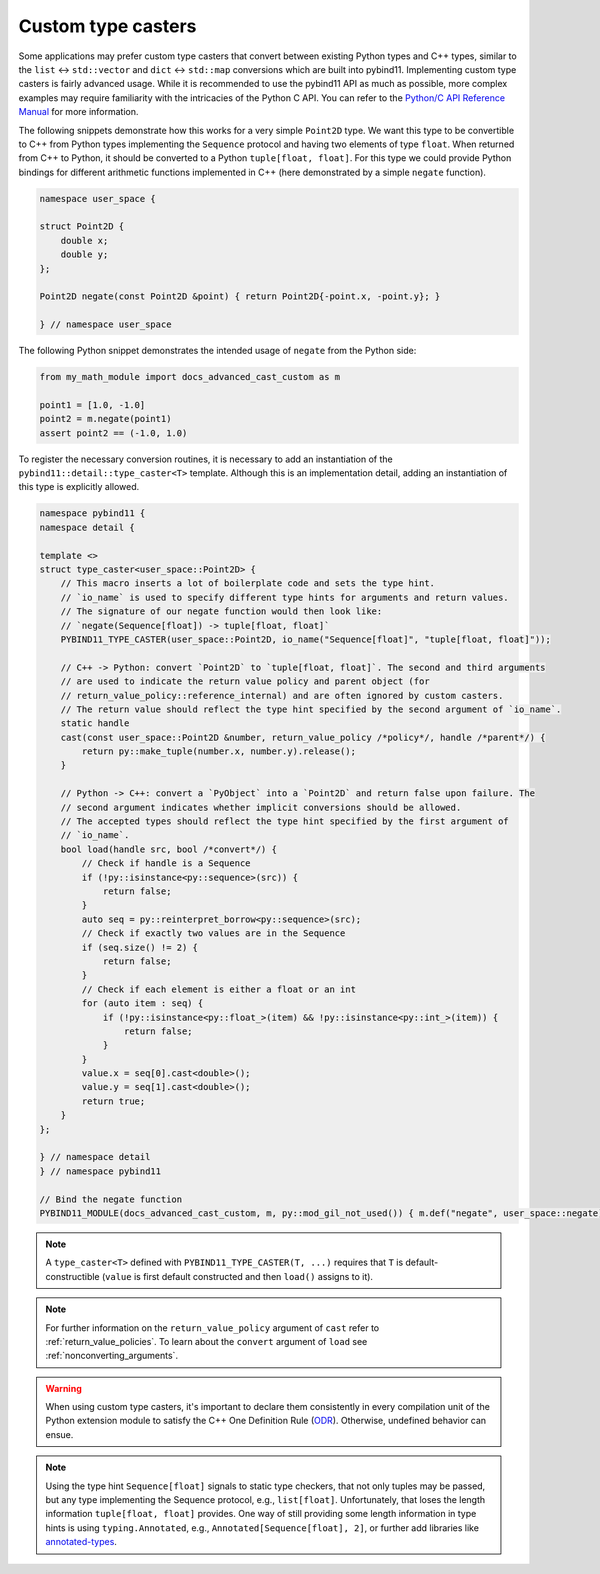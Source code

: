 .. _custom_type_caster:

Custom type casters
===================

Some applications may prefer custom type casters that convert between existing
Python types and C++ types, similar to the ``list`` ↔ ``std::vector``
and ``dict`` ↔ ``std::map`` conversions which are built into pybind11.
Implementing custom type casters is fairly advanced usage.
While it is recommended to use the pybind11 API as much as possible, more complex examples may
require familiarity with the intricacies of the Python C API.
You can refer to the `Python/C API Reference Manual <https://docs.python.org/3/c-api/index.html>`_
for more information.

The following snippets demonstrate how this works for a very simple ``Point2D`` type.
We want this type to be convertible to C++ from Python types implementing the
``Sequence`` protocol and having two elements of type ``float``.
When returned from C++ to Python, it should be converted to a Python ``tuple[float, float]``.
For this type we could provide Python bindings for different arithmetic functions implemented
in C++ (here demonstrated by a simple ``negate`` function).

..
    PLEASE KEEP THE CODE BLOCKS IN SYNC WITH
        tests/test_docs_advanced_cast_custom.cpp
        tests/test_docs_advanced_cast_custom.py
    Ideally, change the test, run pre-commit (incl. clang-format),
    then copy the changed code back here.
    Also use TEST_SUBMODULE in tests, but PYBIND11_MODULE in docs.

.. code-block:: cpp

    namespace user_space {

    struct Point2D {
        double x;
        double y;
    };

    Point2D negate(const Point2D &point) { return Point2D{-point.x, -point.y}; }

    } // namespace user_space


The following Python snippet demonstrates the intended usage of ``negate`` from the Python side:

.. code-block:: python

    from my_math_module import docs_advanced_cast_custom as m

    point1 = [1.0, -1.0]
    point2 = m.negate(point1)
    assert point2 == (-1.0, 1.0)

To register the necessary conversion routines, it is necessary to add an
instantiation of the ``pybind11::detail::type_caster<T>`` template.
Although this is an implementation detail, adding an instantiation of this
type is explicitly allowed.

.. code-block:: cpp

    namespace pybind11 {
    namespace detail {

    template <>
    struct type_caster<user_space::Point2D> {
        // This macro inserts a lot of boilerplate code and sets the type hint.
        // `io_name` is used to specify different type hints for arguments and return values.
        // The signature of our negate function would then look like:
        // `negate(Sequence[float]) -> tuple[float, float]`
        PYBIND11_TYPE_CASTER(user_space::Point2D, io_name("Sequence[float]", "tuple[float, float]"));

        // C++ -> Python: convert `Point2D` to `tuple[float, float]`. The second and third arguments
        // are used to indicate the return value policy and parent object (for
        // return_value_policy::reference_internal) and are often ignored by custom casters.
        // The return value should reflect the type hint specified by the second argument of `io_name`.
        static handle
        cast(const user_space::Point2D &number, return_value_policy /*policy*/, handle /*parent*/) {
            return py::make_tuple(number.x, number.y).release();
        }

        // Python -> C++: convert a `PyObject` into a `Point2D` and return false upon failure. The
        // second argument indicates whether implicit conversions should be allowed.
        // The accepted types should reflect the type hint specified by the first argument of
        // `io_name`.
        bool load(handle src, bool /*convert*/) {
            // Check if handle is a Sequence
            if (!py::isinstance<py::sequence>(src)) {
                return false;
            }
            auto seq = py::reinterpret_borrow<py::sequence>(src);
            // Check if exactly two values are in the Sequence
            if (seq.size() != 2) {
                return false;
            }
            // Check if each element is either a float or an int
            for (auto item : seq) {
                if (!py::isinstance<py::float_>(item) && !py::isinstance<py::int_>(item)) {
                    return false;
                }
            }
            value.x = seq[0].cast<double>();
            value.y = seq[1].cast<double>();
            return true;
        }
    };

    } // namespace detail
    } // namespace pybind11

    // Bind the negate function
    PYBIND11_MODULE(docs_advanced_cast_custom, m, py::mod_gil_not_used()) { m.def("negate", user_space::negate); }

.. note::

    A ``type_caster<T>`` defined with ``PYBIND11_TYPE_CASTER(T, ...)`` requires
    that ``T`` is default-constructible (``value`` is first default constructed
    and then ``load()`` assigns to it).

.. note::
    For further information on the ``return_value_policy`` argument of ``cast`` refer to :ref:`return_value_policies`.
    To learn about the ``convert`` argument of ``load`` see :ref:`nonconverting_arguments`.

.. warning::

    When using custom type casters, it's important to declare them consistently
    in every compilation unit of the Python extension module to satisfy the C++ One Definition Rule
    (`ODR <https://en.cppreference.com/w/cpp/language/definition>`_). Otherwise,
    undefined behavior can ensue.

.. note::

    Using the type hint ``Sequence[float]`` signals to static type checkers, that not only tuples may be
    passed, but any type implementing the Sequence protocol, e.g., ``list[float]``.
    Unfortunately, that loses the length information ``tuple[float, float]`` provides.
    One way of still providing some length information in type hints is using ``typing.Annotated``, e.g.,
    ``Annotated[Sequence[float], 2]``, or further add libraries like
    `annotated-types <https://github.com/annotated-types/annotated-types>`_.
